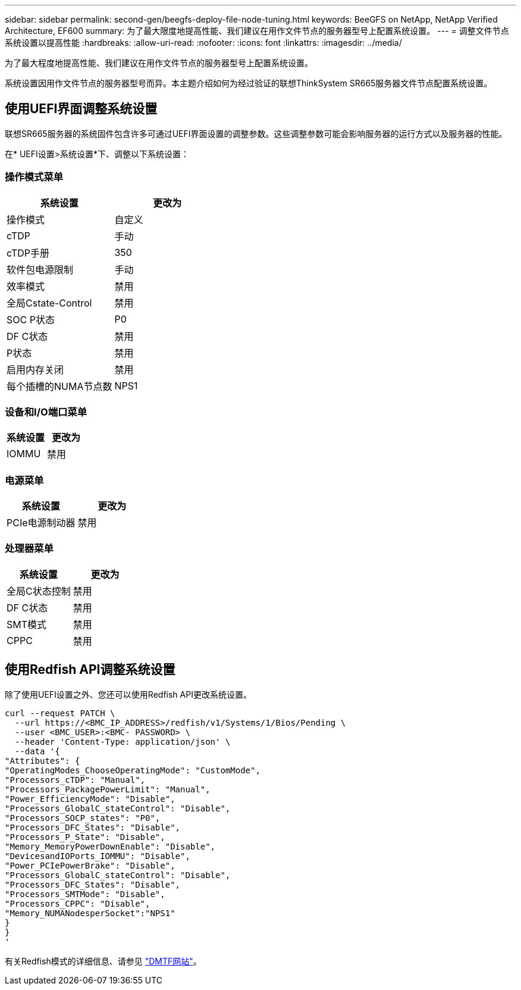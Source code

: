 ---
sidebar: sidebar 
permalink: second-gen/beegfs-deploy-file-node-tuning.html 
keywords: BeeGFS on NetApp, NetApp Verified Architecture, EF600 
summary: 为了最大限度地提高性能、我们建议在用作文件节点的服务器型号上配置系统设置。 
---
= 调整文件节点系统设置以提高性能
:hardbreaks:
:allow-uri-read: 
:nofooter: 
:icons: font
:linkattrs: 
:imagesdir: ../media/


[role="lead"]
为了最大程度地提高性能、我们建议在用作文件节点的服务器型号上配置系统设置。

系统设置因用作文件节点的服务器型号而异。本主题介绍如何为经过验证的联想ThinkSystem SR665服务器文件节点配置系统设置。



== 使用UEFI界面调整系统设置

联想SR665服务器的系统固件包含许多可通过UEFI界面设置的调整参数。这些调整参数可能会影响服务器的运行方式以及服务器的性能。

在* UEFI设置>系统设置*下、调整以下系统设置：



=== 操作模式菜单

[cols=","]
|===
| *系统设置* | *更改为* 


 a| 
操作模式
 a| 
自定义



 a| 
cTDP
 a| 
手动



 a| 
cTDP手册
 a| 
350



 a| 
软件包电源限制
 a| 
手动



 a| 
效率模式
 a| 
禁用



 a| 
全局Cstate-Control
 a| 
禁用



 a| 
SOC P状态
 a| 
P0



 a| 
DF C状态
 a| 
禁用



 a| 
P状态
 a| 
禁用



 a| 
启用内存关闭
 a| 
禁用



 a| 
每个插槽的NUMA节点数
 a| 
NPS1

|===


=== 设备和I/O端口菜单

[cols=","]
|===
| *系统设置* | *更改为* 


 a| 
IOMMU
 a| 
禁用

|===


=== 电源菜单

[cols=","]
|===
| *系统设置* | *更改为* 


 a| 
PCIe电源制动器
 a| 
禁用

|===


=== 处理器菜单

[cols=","]
|===
| *系统设置* | *更改为* 


 a| 
全局C状态控制
 a| 
禁用



 a| 
DF C状态
 a| 
禁用



 a| 
SMT模式
 a| 
禁用



 a| 
CPPC
 a| 
禁用

|===


== 使用Redfish API调整系统设置

除了使用UEFI设置之外、您还可以使用Redfish API更改系统设置。

....
curl --request PATCH \
  --url https://<BMC_IP_ADDRESS>/redfish/v1/Systems/1/Bios/Pending \
  --user <BMC_USER>:<BMC- PASSWORD> \
  --header 'Content-Type: application/json' \
  --data '{
"Attributes": {
"OperatingModes_ChooseOperatingMode": "CustomMode",
"Processors_cTDP": "Manual",
"Processors_PackagePowerLimit": "Manual",
"Power_EfficiencyMode": "Disable",
"Processors_GlobalC_stateControl": "Disable",
"Processors_SOCP_states": "P0",
"Processors_DFC_States": "Disable",
"Processors_P_State": "Disable",
"Memory_MemoryPowerDownEnable": "Disable",
"DevicesandIOPorts_IOMMU": "Disable",
"Power_PCIePowerBrake": "Disable",
"Processors_GlobalC_stateControl": "Disable",
"Processors_DFC_States": "Disable",
"Processors_SMTMode": "Disable",
"Processors_CPPC": "Disable",
"Memory_NUMANodesperSocket":"NPS1"
}
}
'
....
有关Redfish模式的详细信息、请参见 https://redfish.dmtf.org/redfish/schema_index["DMTF网站"^]。
